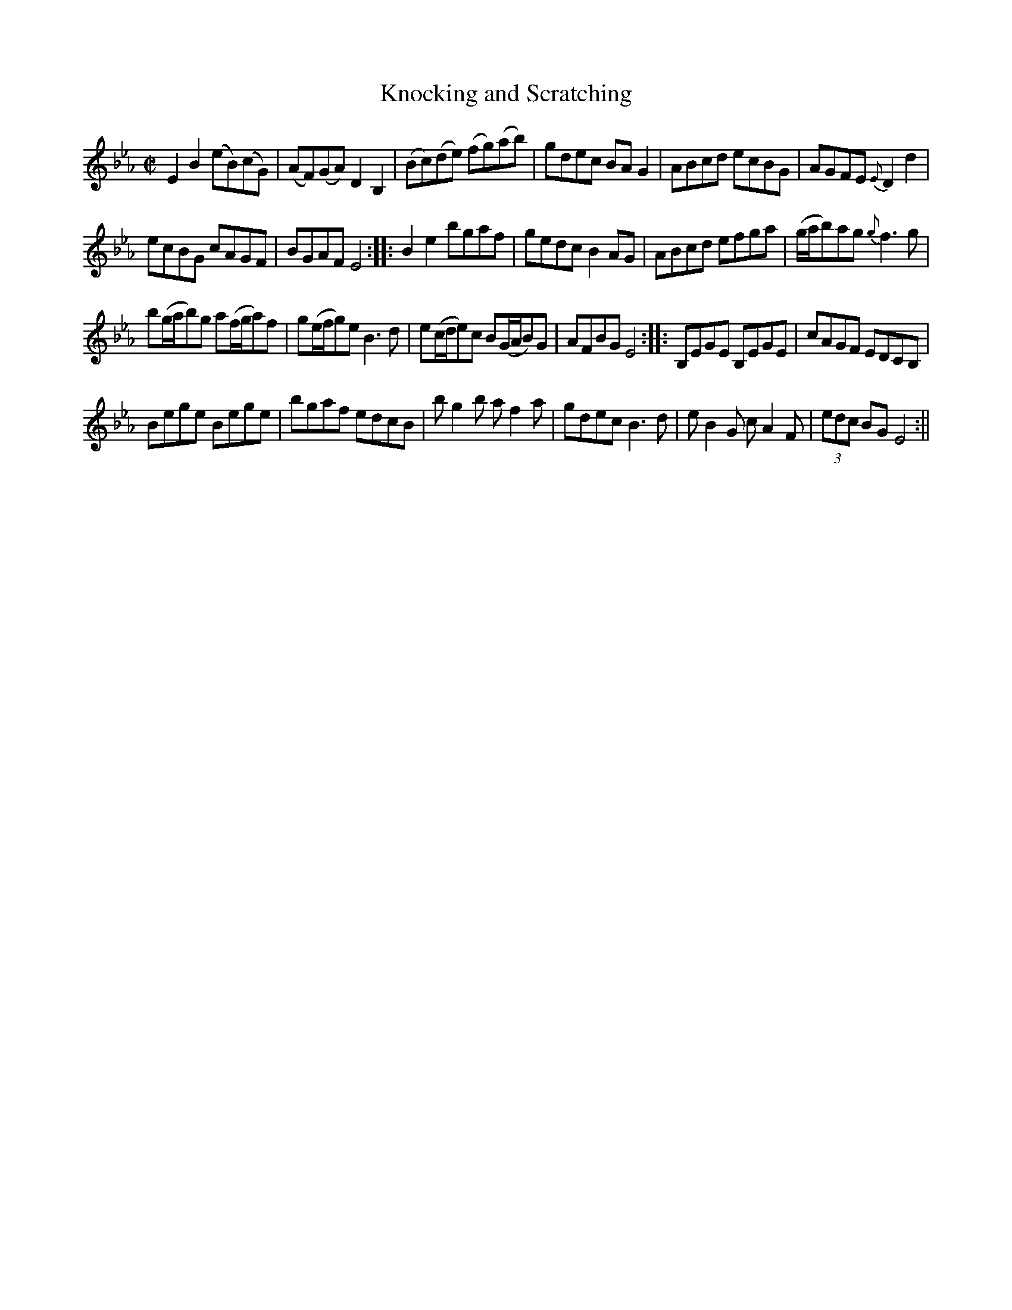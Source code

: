 X:139
T:Knocking and Scratching
M:C|
L:1/8
B:Thompson's Compleat Collection of 200 Favourite Country Dances, vol. 2 (London, 1765)
Z:Transcribed and edited by Flynn Titford-Mock, 2007
Z:abc's:AK/Fiddler's Companion
K:Eb
E2B2 (eB)(cG)|(AF)(GA) D2B,2|(Bc)(de) (fg)(ab)|gdec BA G2|ABcd ecBG|AGFE {E}D2d2|
ecBG cAGF|BGAF E4::B2e2 bgaf|gedc B2 AG|ABcd efga|(g/a/b)ag {g}f3g|
b(g/a/b)g a(f/g/a)f|g(e/f/g)e B3d|e(c/d/e)c B(G/A/B)G|AFBG E4::B,EGE B,EGE|cAGF EDCB,|
Bege Bege|bgaf edcB|bg2b af2a|gdec B3d|e B2G cA2 F|(3edc BG E4:||
